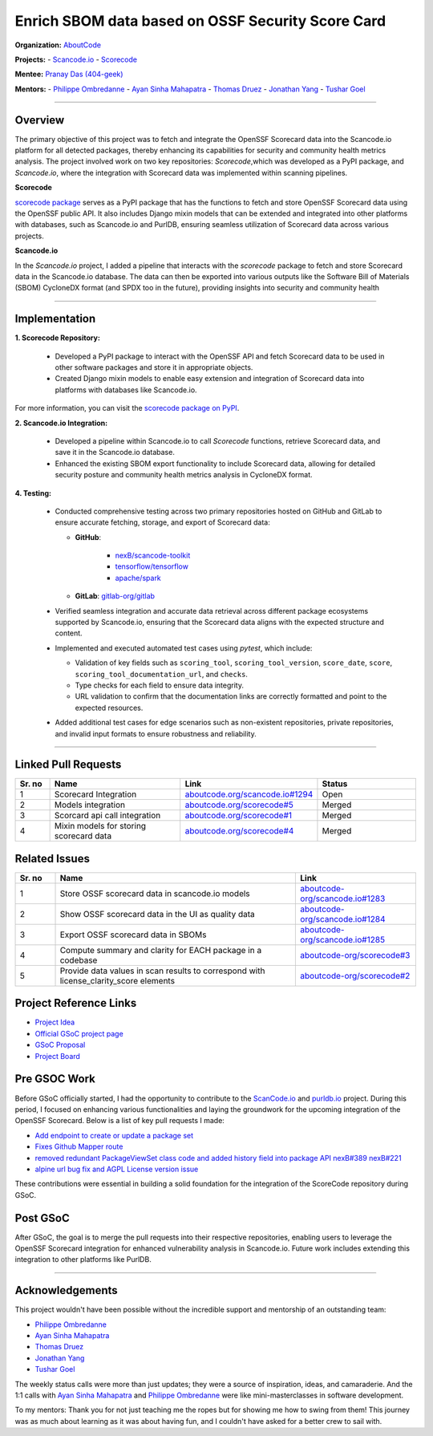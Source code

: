 ==================================================
Enrich SBOM data based on OSSF Security Score Card
==================================================


**Organization:** `AboutCode <https://aboutcode.org>`_

**Projects:**
- `Scancode.io <https://github.com/aboutcode-org/scancode.io>`_
- `Scorecode <https://github.com/aboutcode-org/scorecode>`_

**Mentee:** `Pranay Das (404-geek) <https://github.com/404-geek>`_

**Mentors:**
- `Philippe Ombredanne <https://github.com/pombredanne>`_
- `Ayan Sinha Mahapatra <https://github.com/AyanSinhaMahapatra>`_
- `Thomas Druez <https://github.com/thomasdruez>`_
- `Jonathan Yang <https://github.com/JonoYang>`_
- `Tushar Goel <https://github.com/tushar-goel>`_

--------------------------------------------------------------------------------

Overview
--------

The primary objective of this project was to fetch and integrate the OpenSSF Scorecard
data into the Scancode.io platform for all detected packages, thereby enhancing its
capabilities for security and community health metrics analysis. The project
involved work on two key repositories: `Scorecode`,which was developed as a PyPI
package, and `Scancode.io`, where the integration with Scorecard data was implemented
within scanning pipelines.

**Scorecode**

`scorecode package <https://pypi.org/project/scorecode/>`_ serves as a PyPI package
that has the functions to fetch and store OpenSSF Scorecard data using the OpenSSF
public API. It also includes Django mixin models that can be extended and integrated
into other platforms with databases, such as Scancode.io and PurlDB, ensuring seamless
utilization of Scorecard data across various projects.



**Scancode.io**

In the `Scancode.io` project, I added a pipeline that interacts with the `scorecode`
package to fetch and store Scorecard data in the Scancode.io database. The data can then
be exported into various outputs like the Software Bill of Materials (SBOM)
CycloneDX format (and SPDX too in the future), providing insights into security and
community health

--------------------------------------------------------------------------------

Implementation
--------------

**1. Scorecode Repository:**

   - Developed a PyPI package to interact with the OpenSSF API and fetch Scorecard data
     to be used in other software packages and store it in appropriate objects.
   - Created Django mixin models to enable easy extension and integration of Scorecard
     data into platforms with databases like Scancode.io.

For more information, you can visit the
`scorecode package on PyPI <https://pypi.org/project/scorecode/>`_.


**2. Scancode.io Integration:**

   - Developed a pipeline within Scancode.io to call `Scorecode` functions, retrieve
     Scorecard data, and save it in the Scancode.io database.
   - Enhanced the existing SBOM export functionality to include Scorecard data, allowing
     for detailed security posture and community health metrics analysis in CycloneDX
     format.

**4. Testing:**

   - Conducted comprehensive testing across two primary repositories hosted on GitHub
     and GitLab to ensure accurate fetching, storage, and export of Scorecard data:

     - **GitHub**:

          - `nexB/scancode-toolkit <https://github.com/nexB/scancode-toolkit>`_
          - `tensorflow/tensorflow <https://github.com/tensorflow/tensorflow>`_
          - `apache/spark <https://github.com/apache/spark>`_

     - **GitLab**: `gitlab-org/gitlab <https://gitlab.com/gitlab-org/gitlab>`_

   - Verified seamless integration and accurate data retrieval across different package
     ecosystems supported by Scancode.io, ensuring that the Scorecard data aligns with
     the expected structure and content.

   - Implemented and executed automated test cases using `pytest`, which include:

     - Validation of key fields such as ``scoring_tool``, ``scoring_tool_version``,
       ``score_date``, ``score``, ``scoring_tool_documentation_url``, and ``checks``.

     - Type checks for each field to ensure data integrity.

     - URL validation to confirm that the documentation links are correctly formatted
       and point to the expected resources.

   - Added additional test cases for edge scenarios such as non-existent repositories,
     private repositories, and invalid input formats to ensure robustness and
     reliability.


--------------------------------------------------------------------------------

Linked Pull Requests
--------------------

.. list-table::
   :widths: 10 40 20 30
   :header-rows: 1

   * - Sr. no
     - Name
     - Link
     - Status
   * - 1
     - Scorecard Integration
     - `aboutcode.org/scancode.io#1294 <https://github.com/aboutcode-org/scancode.io/pull/1294>`_
     - Open
   * - 2
     - Models integration
     - `aboutcode.org/scorecode#5 <https://github.com/aboutcode-org/scorecode/pull/5>`_
     - Merged
   * - 3
     - Scorcard api call integration
     - `aboutcode.org/scorecode#1 <https://github.com/aboutcode-org/scorecode/pull/1>`_
     - Merged
   * - 4
     - Mixin models for storing scorecard data
     - `aboutcode.org/scorecode#4 <https://github.com/aboutcode-org/scorecode/pull/4>`_
     - Merged



Related Issues
--------------

.. list-table::
   :widths: 10 60 30
   :header-rows: 1

   * - Sr. no
     - Name
     - Link
   * - 1
     - Store OSSF scorecard data in scancode.io models
     - `aboutcode-org/scancode.io#1283 <https://github.com/aboutcode-org/scancode.io/issues/1283>`_
   * - 2
     - Show OSSF scorecard data in the UI as quality data
     - `aboutcode-org/scancode.io#1284 <https://github.com/aboutcode-org/scancode.io/issues/1284>`_
   * - 3
     - Export OSSF scorecard data in SBOMs
     - `aboutcode-org/scancode.io#1285 <https://github.com/aboutcode-org/scancode.io/issues/1285>`_
   * - 4
     - Compute summary and clarity for EACH package in a codebase
     - `aboutcode-org/scorecode#3 <https://github.com/aboutcode-org/scorecode/issues/3>`_
   * - 5
     - Provide data values in scan results to correspond with license_clarity_score
       elements
     - `aboutcode-org/scorecode#2 <https://github.com/aboutcode-org/scorecode/issues/2>`_


Project Reference Links
-----------------------

* `Project Idea <https://github.com/aboutcode-org/aboutcode/wiki/GSOC-2024-Project-Ideas#purldbscancodeio-enrich-an-sbom-based-on-ossf-security-score-card>`_

* `Official GSoC project page <https://summerofcode.withgoogle.com/programs/2024/projects/kB8HkEli>`_

* `GSoC Proposal <https://docs.google.com/document/d/10EiGjTGR_eZExMjcxEmwmMQPt7B9i6lHc_osW4Ogm6c/edit?usp=sharing>`_

* `Project Board <https://github.com/orgs/nexB/projects/60/views/6>`_


Pre GSOC Work
-----------------------

Before GSoC officially started, I had the opportunity to contribute to the
`ScanCode.io <https://github.com/aboutcode-org/scancode.io>`_ and
`purldb.io <https://github.com/aboutcode-org/purldb>`_  project. During this
period, I focused on enhancing various functionalities and laying the groundwork for
the upcoming integration of the OpenSSF Scorecard. Below is a list of key pull requests
I made:

- `Add endpoint to create or update a package set <https://github.com/aboutcode-org/purldb/pull/350>`_
- `Fixes Github Mapper route <https://github.com/aboutcode-org/purldb/pull/370>`_
- `removed redundant PackageViewSet class code and added history field into package API nexB#389 nexB#221 <https://github.com/aboutcode-org/purldb/pull/390>`_
- `alpine url bug fix and AGPL License version issue <https://github.com/aboutcode-org/scancode-toolkit/pull/3744>`_

These contributions were essential in building a solid foundation for the integration of
the ScoreCode repository during GSoC.

Post GSoC
---------

After GSoC, the goal is to merge the pull requests into their respective repositories,
enabling users to leverage the OpenSSF Scorecard integration for enhanced vulnerability
analysis in Scancode.io. Future work includes extending this integration to other
platforms like PurlDB.

--------------------------------------------------------------------------------

Acknowledgements
----------------

This project wouldn't have been possible without the incredible support and mentorship
of an outstanding team:

- `Philippe Ombredanne <https://github.com/pombredanne>`_
- `Ayan Sinha Mahapatra <https://github.com/AyanSinhaMahapatra>`_
- `Thomas Druez <https://github.com/thomasdruez>`_
- `Jonathan Yang <https://github.com/JonoYang>`_
- `Tushar Goel <https://github.com/tushar-goel>`_

The weekly status calls were more than just updates; they were a source of inspiration,
ideas, and camaraderie. And the 1:1 calls with `Ayan Sinha Mahapatra`_ and
`Philippe Ombredanne`_ were like mini-masterclasses in software development.

To my mentors: Thank you for not just teaching me the ropes but for showing me how to
swing from them! This journey was as much about learning as it was about having fun,
and I couldn't have asked for a better crew to sail with.
